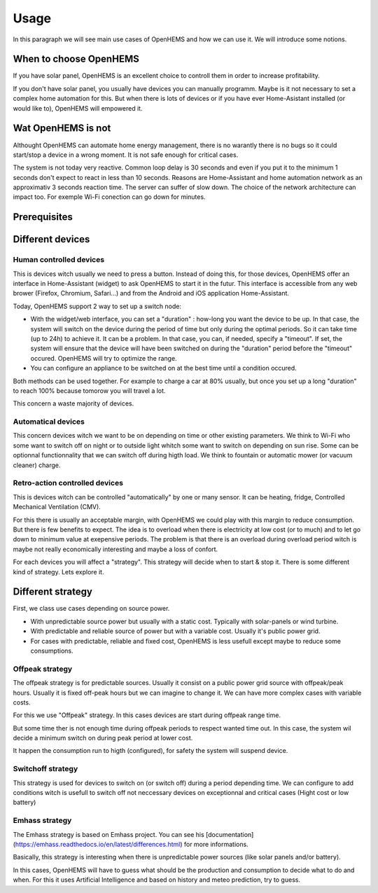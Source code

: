 
Usage
=====


In this paragraph we will see main use cases of OpenHEMS and how we can use it. We will introduce some notions.

When to choose OpenHEMS
-----------------------

If you have solar panel, OpenHEMS is an excellent choice to controll them in order to increase profitability.

If you don't have solar panel, you usually have devices you can manually programm. Maybe is it not necessary to set a complex home automation for this. But when there is lots of devices or if you have ever Home-Asistant installed (or would like to), OpenHEMS will empowered it.

Wat OpenHEMS is not
-------------------

Althought OpenHEMS can automate home energy management, there is no warantly there is no bugs so it could start/stop a device in a wrong moment. It is not safe enough for critical cases.

The system is not today very reactive. Common loop delay is 30 seconds and even if you put it to the minimum 1 seconds don't expect to react in less than 10 seconds. Reasons are Home-Assistant and home automation network as an approximativ 3 seconds reaction time. The server can suffer of slow down. The choice of the network architecture can impact too. For exemple Wi-Fi conection can go down for minutes.

Prerequisites
-------------



Different devices
-----------------

Human controlled devices
~~~~~~~~~~~~~~~~~~~~~~~~

This is devices witch usually we need to press a button. Instead of doing this, for those devices, OpenHEMS offer an interface in Home-Assistant (widget) to ask OpenHEMS to start it in the futur. This interface is accessible from any web brower (Firefox, Chromium, Safari...) and from the Android and iOS application Home-Assistant.

Today, OpenHEMS support 2 way to set up a switch node:

* With the widget/web interface, you can set a "duration" : how-long you want the device to be up. In that case, the system will switch on the device during the period of time but only during the optimal periods. So it can take time (up to 24h) to achieve it. It can be a problem. In that case, you can, if needed, specify a "timeout". If set, the system will ensure that the device will have been switched on during the "duration" period before the "timeout" occured. OpenHEMS will try to optimize the range.

* You can configure an appliance to be switched on at the best time until a condition occured.

Both methods can be used together. For example to charge a car at 80% usually, but once you set up a long "duration" to reach 100% because tomorow you will travel a lot.

.. |Widget of OpenHEMS| image:: images/widget_OpenHEMS.png
  :alt: Widget of OpenHEMS

This concern a waste majority of devices.

Automatical devices
~~~~~~~~~~~~~~~~~~~

This concern devices witch we want to be on depending on time or other existing parameters. We think to Wi-Fi who some want to switch off on night or to outside light whitch some want to switch on depending on sun rise. Some can be optionnal functionnality that we can switch off during higth load. We think to fountain or automatic mower (or vacuum cleaner) charge.

Retro-action controlled devices
~~~~~~~~~~~~~~~~~~~~~~~~~~~~~~~

This is devices witch can be controlled "automatically" by one or many sensor. It can be heating, fridge, Controlled Mechanical Ventilation (CMV).

For this there is usually an acceptable margin, with OpenHEMS we could play with this margin to reduce consumption. But there is few benefits to expect. The idea is to overload when there is electricity at low cost (or to much) and to let go down to minimum value at exepensive periods. The problem is that there is an overload during overload period witch is maybe not really economically interesting and maybe a loss of confort.

For each devices you will affect a "strategy". This strategy will decide when to start & stop it. There is some different kind of strategy. Lets explore it.








Different strategy
------------------

First, we class use cases depending on source power.

* With unpredictable source power but usually with a static cost. Typically with solar-panels or wind turbine.

* With predictable and reliable source of power but with a variable cost. Usually it's public power grid.

* For cases with predictable, reliable and fixed cost, OpenHEMS is less usefull except maybe to reduce some consumptions.


Offpeak strategy
~~~~~~~~~~~~~~~~

The offpeak strategy is for predictable sources. Usually it consist on a public power grid source with offpeak/peak hours. Usually it is fixed off-peak hours but we can imagine to change it. We can have more complex cases with variable costs.

For this we use "Offpeak" strategy. In this cases devices are start during offpeak range time. 

But some time ther is not enough time during offpeak periods to respect wanted time out. In this case, the system wil decide a minimum switch on during peak period at lower cost.

It happen the consumption run to higth (configured), for safety the system will suspend device.


Switchoff strategy
~~~~~~~~~~~~~~~~~~

This strategy is used for devices to switch on (or switch off) during a period depending time. We can configure to add conditions witch is usefull to switch off not neccessary devices on exceptionnal and critical cases (Hight cost or low battery)


Emhass strategy
~~~~~~~~~~~~~~~

The Emhass strategy is based on Emhass project. You can see his [documentation](https://emhass.readthedocs.io/en/latest/differences.html) for more informations.

Basically, this strategy is interesting when there is unpredictable power sources (like solar panels and/or battery).

In this cases, OpenHEMS will have to guess what should be the production and consumption to decide what to do and when. For this it uses Artificial Intelligence and based on history and meteo prediction, try to guess.
